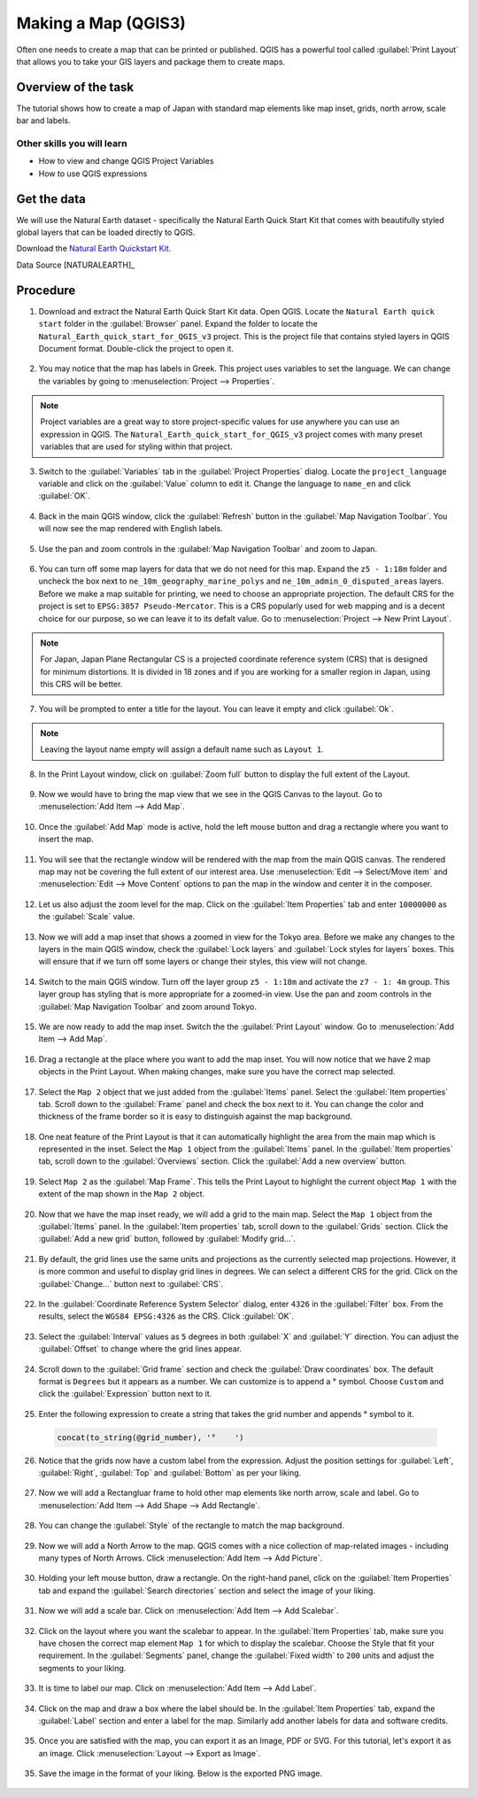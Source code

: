Making a Map (QGIS3)
====================

Often one needs to create a map that can be printed or published. QGIS has a powerful tool called :guilabel:`Print Layout` that allows you to take your GIS layers and package them to create maps. 

Overview of the task
--------------------

The tutorial shows how to create a map of Japan with standard map elements like map inset, grids, north arrow, scale bar and labels. 
 
Other skills you will learn
~~~~~~~~~~~~~~~~~~~~~~~~~~~

- How to view and change QGIS Project Variables
- How to use QGIS expressions

Get the data
------------

We will use the Natural Earth dataset - specifically the Natural Earth Quick Start Kit that comes with beautifully styled global layers that can be loaded directly to QGIS.
 
Download the `Natural Earth Quickstart Kit <https://naciscdn.org/naturalearth/packages/Natural_Earth_quick_start.zip>`_. 

Data Source [NATURALEARTH]_

Procedure
---------

1. Download and extract the Natural Earth Quick Start Kit data. Open QGIS.  Locate the ``Natural Earth quick start`` folder in the :guilabel:`Browser` panel. Expand the folder to locate the ``Natural_Earth_quick_start_for_QGIS_v3`` project. This is the project file that contains styled layers in QGIS Document format. Double-click the project to open it.

  .. image:: /static/3/making_a_map/images/1.png
     :align: center

2. You may notice that the map has labels in Greek. This project uses variables to set the language. We can change the variables by going to :menuselection:`Project --> Properties`.

  .. image:: /static/3/making_a_map/images/2.png
     :align: center

.. note::

  Project variables are a great way to store project-specific values for use anywhere you can use an expression in QGIS. The ``Natural_Earth_quick_start_for_QGIS_v3`` project comes with many preset variables that are used for styling within that project.


3. Switch to the :guilabel:`Variables` tab in the :guilabel:`Project Properties` dialog. Locate the ``project_language`` variable and click on the :guilabel:`Value` column to edit it. Change the language to ``name_en`` and click :guilabel:`OK`.

  .. image:: /static/3/making_a_map/images/3.png
     :align: center

4. Back in the main QGIS window, click the :guilabel:`Refresh` button in the :guilabel:`Map Navigation Toolbar`. You will now see the map rendered with English labels.

  .. image:: /static/3/making_a_map/images/4.png
     :align: center
  
5. Use the pan and zoom controls in the :guilabel:`Map Navigation Toolbar` and zoom to Japan.

  .. image:: /static/3/making_a_map/images/5.png
     :align: center
  
6. You can turn off some map layers for data that we do not need for this map. Expand the ``z5 - 1:18m`` folder and uncheck the box next to ``ne_10m_geography_marine_polys`` and    ``ne_10m_admin_0_disputed_areas`` layers. Before we make a map suitable for printing, we need to choose an appropriate projection. The default CRS for the project is set to ``EPSG:3857 Pseudo-Mercator``. This is a CRS popularly used for web mapping and is a decent choice for our purpose, so we can leave it to its defalt value. Go to :menuselection:`Project --> New Print Layout`.

  .. image:: /static/3/making_a_map/images/6.png
     :align: center
  
.. note::

   For Japan, Japan Plane Rectangular CS is a projected coordinate reference
   system (CRS) that is designed for minimum distortions. It is divided in 18
   zones and if you are working for a smaller region in Japan, using this CRS
   will be better.
   

7. You will be prompted to enter a title for the layout. You can leave it
   empty and click :guilabel:`Ok`.
   
  .. image:: /static/3/making_a_map/images/7.png
     :align: center

.. note::

   Leaving the layout name empty will assign a default name such as
   ``Layout 1``.

8. In the Print Layout window, click on :guilabel:`Zoom full` button to display the     full extent of the Layout. 

  .. image:: /static/3/making_a_map/images/8.png
     :align: center
   
9. Now we would have to bring the map view that we see in the QGIS Canvas to the layout. Go to :menuselection:`Add Item --> Add Map`.

  .. image:: /static/3/making_a_map/images/9.png
     :align: center

10. Once the :guilabel:`Add Map` mode is active, hold the left mouse button and drag a rectangle where you want to insert the map.

  .. image:: /static/3/making_a_map/images/10.png
     :align: center

11. You will see that the rectangle window will be rendered with the map from the main QGIS canvas. The rendered map may not be covering the full extent of our interest area.  Use :menuselection:`Edit --> Select/Move item` and :menuselection:`Edit --> Move Content` options to pan the map in the window and center it in the composer.

  .. image:: /static/3/making_a_map/images/11.png
     :align: center

12. Let us also adjust the zoom level for the map. Click on the :guilabel:`Item Properties` tab and enter ``10000000`` as the :guilabel:`Scale` value.

  .. image:: /static/3/making_a_map/images/12.png
     :align: center

13. Now we will add a map inset that shows a zoomed in view for the Tokyo area.     Before we make  any changes to the layers in the main QGIS window, check the :guilabel:`Lock layers` and :guilabel:`Lock styles for layers` boxes. This will ensure that if we turn off some layers or change their styles, this view will not change.

  .. image:: /static/3/making_a_map/images/13.png
     :align: center

14. Switch to the main QGIS window. Turn off the layer group ``z5 - 1:18m`` and activate the ``z7 - 1: 4m`` group. This layer group has styling that is more appropriate for a zoomed-in view. Use the pan and zoom controls in the :guilabel:`Map Navigation Toolbar` and zoom around Tokyo.

  .. image:: /static/3/making_a_map/images/14.png
     :align: center

15. We are now ready to add the map inset. Switch the the :guilabel:`Print Layout` window. Go to :menuselection:`Add Item --> Add Map`.

  .. image:: /static/3/making_a_map/images/15.png
     :align: center

16. Drag a rectangle at the place where you want to add the map inset. You will now notice that we have 2 map objects in the Print Layout. When making changes, make sure you have the correct map selected.

  .. image:: /static/3/making_a_map/images/16.png
     :align: center

17. Select the ``Map 2`` object that we just added from the :guilabel:`Items` panel. Select the :guilabel:`Item properties` tab. Scroll down to the :guilabel:`Frame` panel and check the box next to it. You can change the color and thickness of the frame border so it is easy to distinguish against the map background. 

  .. image:: /static/3/making_a_map/images/17.png
     :align: center

18. One neat feature of the Print Layout is that it can automatically highlight the area from the main map which is represented in the inset. Select the ``Map 1`` object from the :guilabel:`Items` panel. In the :guilabel:`Item properties` tab, scroll down to the :guilabel:`Overviews` section. Click the :guilabel:`Add a new overview` button.

  .. image:: /static/3/making_a_map/images/18.png
     :align: center

19. Select ``Map 2`` as the :guilabel:`Map Frame`. This tells the Print Layout to highlight the current object ``Map 1`` with the extent of the map shown in the ``Map 2`` object. 

  .. image:: /static/3/making_a_map/images/19.png
     :align: center

20. Now that we have the map inset ready, we will add a grid to the main map. Select the ``Map 1`` object from the :guilabel:`Items` panel. In the :guilabel:`Item properties` tab, scroll down to the :guilabel:`Grids` section. Click the :guilabel:`Add a new grid` button, followed by :guilabel:`Modify grid...`.

  .. image:: /static/3/making_a_map/images/20.png
     :align: center

21. By default, the grid lines use the same units and projections as the currently selected map projections. However, it is more common and useful to display grid lines in degrees. We can select a different CRS for the grid. Click on the :guilabel:`Change...` button next to :guilabel:`CRS`.

  .. image:: /static/3/making_a_map/images/21.png
     :align: center

22. In the :guilabel:`Coordinate Reference System Selector` dialog, enter ``4326`` in the :guilabel:`Filter` box. From the results, select the ``WGS84 EPSG:4326`` as the CRS. Click :guilabel:`OK`.

  .. image:: /static/3/making_a_map/images/22.png
     :align: center

23. Select the :guilabel:`Interval` values as ``5`` degrees in both :guilabel:`X` and :guilabel:`Y` direction. You can adjust the :guilabel:`Offset` to change where the grid lines appear.

  .. image:: /static/3/making_a_map/images/23.png
     :align: center

24. Scroll down to the :guilabel:`Grid frame` section and check the :guilabel:`Draw coordinates` box. The default format is ``Degrees`` but it appears as a number. We can customize is to append a |degree| symbol. Choose ``Custom`` and click the :guilabel:`Expression` button next to it.
  
  .. |degree| unicode:: U+00B0
  
  .. image:: /static/3/making_a_map/images/24.png
     :align: center

25. Enter the following expression to create a string that takes the grid number and appends |degree| symbol to it.

  .. code-block:: none

    concat(to_string(@grid_number), '°    ')

  .. image:: /static/3/making_a_map/images/25.png
     :align: center

26. Notice that the grids now have a custom label from the expression. Adjust the position settings for :guilabel:`Left`, :guilabel:`Right`, :guilabel:`Top` and :guilabel:`Bottom` as per your liking.
 
  .. image:: /static/3/making_a_map/images/26.png
     :align: center

27. Now we will add a Rectangluar frame to hold other map elements like north arrow, scale and label. Go to :menuselection:`Add Item --> Add Shape --> Add Rectangle`.
 
  .. image:: /static/3/making_a_map/images/27.png
     :align: center

28. You can change the :guilabel:`Style` of the rectangle to match the map background.
 
  .. image:: /static/3/making_a_map/images/28.png
     :align: center

29. Now we will add a North Arrow to the map. QGIS comes with a nice collection of map-related images - including many types of North Arrows. Click :menuselection:`Add Item --> Add Picture`.
 
  .. image:: /static/3/making_a_map/images/29.png
     :align: center

30. Holding your left mouse button, draw a rectangle. On the right-hand panel, click on the :guilabel:`Item Properties` tab and expand the :guilabel:`Search directories` section and select the image of your liking.

  .. image:: /static/3/making_a_map/images/30.png
     :align: center
     
31. Now we will add a scale bar. Click on :menuselection:`Add Item --> Add Scalebar`.

  .. image:: /static/3/making_a_map/images/31.png
     :align: center
     
32. Click on the layout where you want the scalebar to appear. In the :guilabel:`Item Properties` tab, make sure you have chosen the correct map element ``Map 1`` for which to display the scalebar. Choose the Style that fit your requirement. In the :guilabel:`Segments` panel, change the :guilabel:`Fixed width` to ``200`` units and adjust the segments to your liking.
 
  .. image:: /static/3/making_a_map/images/32.png
     :align: center
     
33. It is time to label our map. Click on :menuselection:`Add Item --> Add Label`.

  .. image:: /static/3/making_a_map/images/33.png
     :align: center
     
34. Click on the map and draw a box where the label should be. In the :guilabel:`Item Properties` tab, expand the :guilabel:`Label` section and enter a label for the map. Similarly add another labels for data and software credits.

  .. image:: /static/3/making_a_map/images/34.png
     :align: center

35. Once you are satisfied with the map, you can export it as an Image, PDF or SVG. For this tutorial, let's export it as an image. Click :menuselection:`Layout --> Export as Image`.

  .. image:: /static/3/making_a_map/images/35.png
     :align: center

35. Save the image in the format of your liking. Below is the exported PNG image.

  .. image:: /static/3/making_a_map/images/output.png
     :align: center